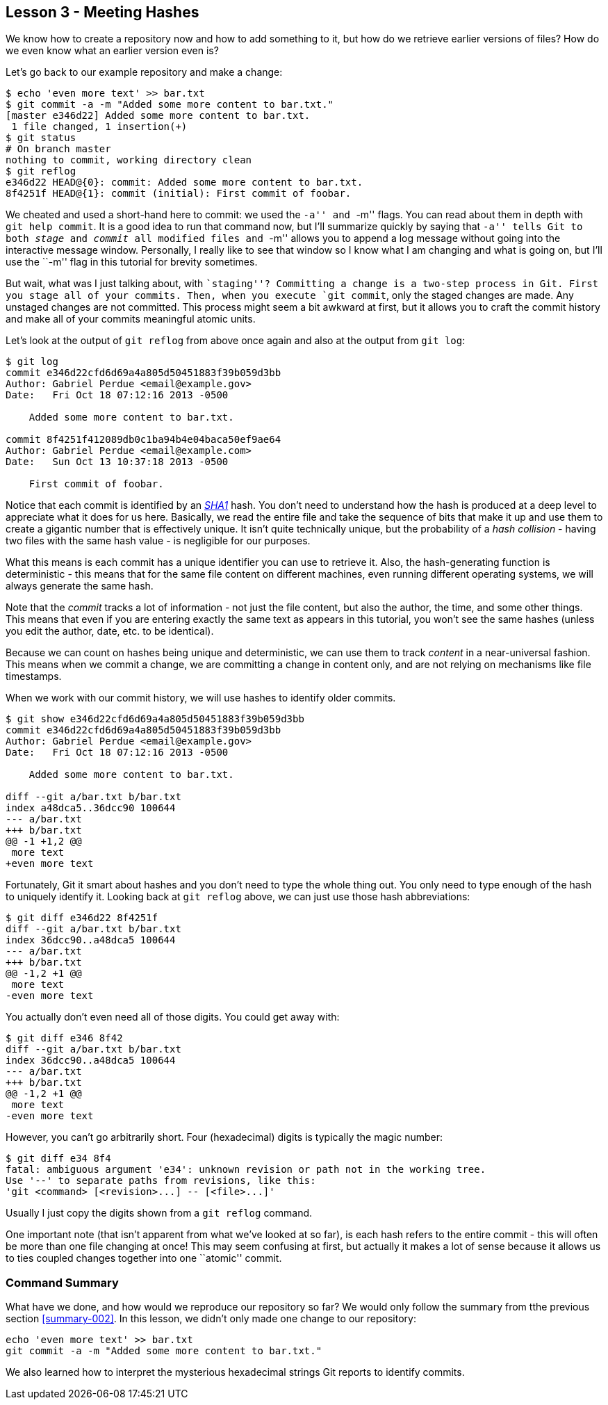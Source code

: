 
Lesson 3 - Meeting Hashes
-------------------------
[[lesson-003]]

We know how to create a repository now and how to add something to it, but how
do we retrieve earlier versions of files? How do we even know what an earlier 
version even is?

Let's go back to our example repository and make a change:

----------------
$ echo 'even more text' >> bar.txt
$ git commit -a -m "Added some more content to bar.txt."
[master e346d22] Added some more content to bar.txt.
 1 file changed, 1 insertion(+)
$ git status
# On branch master
nothing to commit, working directory clean
$ git reflog
e346d22 HEAD@{0}: commit: Added some more content to bar.txt.
8f4251f HEAD@{1}: commit (initial): First commit of foobar.
----------------

We cheated and used a short-hand here to commit: we used the ``-a'' and ``-m'' 
flags. You can read about them in depth with `git help commit`. It is a good idea
to run that command now, but I'll summarize quickly by saying that ``-a'' tells 
Git to both _stage_ and _commit_ all modified files and ``-m'' allows you to 
append a log message without going into the interactive message window. 
Personally, I really like to see that window so I know what I am changing and 
what is going on, but I'll use the ``-m'' flag in this tutorial for brevity 
sometimes.

But wait, what was I just talking about, with ``staging''? Committing a change
is a two-step process in Git. First you stage all of your commits. Then, when 
you execute `git commit`, only the staged changes are made. Any unstaged changes
are not committed. This process might seem a bit awkward at first, but it allows
you to craft the commit history and make all of your commits meaningful atomic
units.

Let's look at the output of `git reflog` from above once again and also at the 
output from `git log`:

----------------
$ git log
commit e346d22cfd6d69a4a805d50451883f39b059d3bb
Author: Gabriel Perdue <email@example.gov>
Date:   Fri Oct 18 07:12:16 2013 -0500

    Added some more content to bar.txt.

commit 8f4251f412089db0c1ba94b4e04baca50ef9ae64
Author: Gabriel Perdue <email@example.com>
Date:   Sun Oct 13 10:37:18 2013 -0500

    First commit of foobar.
----------------

Notice that each commit is identified by an 
http://en.wikipedia.org/wiki/SHA-1[_SHA1_] hash. You don't need to understand how
the hash is produced at a deep level to appreciate what it does for us here. 
Basically, we read the entire file and take the sequence of bits that make it up
and use them to create a gigantic number that is effectively unique. It isn't quite
technically unique, but the probability of a _hash collision_ - having two files
with the same hash value - is negligible for our purposes.

What this means is each commit has a unique identifier you can use to retrieve 
it. Also, the hash-generating function is deterministic - this means that for the
same file content on different machines, even running different operating systems,
we will always generate the same hash. 

Note that the _commit_ tracks a lot of information - not just the file content, 
but also the author, the time, and some other things. This means that even if you 
are entering exactly the same text as appears in this tutorial, you won't see the
same hashes (unless you edit the author, date, etc. to be identical).

Because we can count on hashes being unique and deterministic, we can use them 
to track _content_ in a near-universal fashion. This means when we commit a change,
we are committing a change in content only, and are not relying on mechanisms 
like file timestamps.

When we work with our commit history, we will use hashes to identify older commits.

----------------
$ git show e346d22cfd6d69a4a805d50451883f39b059d3bb
commit e346d22cfd6d69a4a805d50451883f39b059d3bb
Author: Gabriel Perdue <email@example.gov>
Date:   Fri Oct 18 07:12:16 2013 -0500

    Added some more content to bar.txt.

diff --git a/bar.txt b/bar.txt
index a48dca5..36dcc90 100644
--- a/bar.txt
+++ b/bar.txt
@@ -1 +1,2 @@
 more text
+even more text
----------------

Fortunately, Git it smart about hashes and you don't need to type the 
whole thing out. You only need to type enough of the hash to uniquely 
identify it. Looking back at `git reflog` above, we can just use those hash 
abbreviations:

----------------
$ git diff e346d22 8f4251f
diff --git a/bar.txt b/bar.txt
index 36dcc90..a48dca5 100644
--- a/bar.txt
+++ b/bar.txt
@@ -1,2 +1 @@
 more text
-even more text
----------------

You actually don't even need all of those digits. You could get away with:

----------------
$ git diff e346 8f42
diff --git a/bar.txt b/bar.txt
index 36dcc90..a48dca5 100644
--- a/bar.txt
+++ b/bar.txt
@@ -1,2 +1 @@
 more text
-even more text
----------------

However, you can't go arbitrarily short. Four (hexadecimal) digits is typically
the magic number:

----------------
$ git diff e34 8f4
fatal: ambiguous argument 'e34': unknown revision or path not in the working tree.
Use '--' to separate paths from revisions, like this:
'git <command> [<revision>...] -- [<file>...]'
----------------

Usually I just copy the digits shown from a `git reflog` command.

One important note (that isn't apparent from what we've looked at so far), is 
each hash refers to the entire commit - this will often be more than one file 
changing at once! This may seem confusing at first, but actually it makes a lot of
sense because it allows us to ties coupled changes together into one ``atomic'' 
commit.

// $ git rev-parse --verify HEAD
// e346d22cfd6d69a4a805d50451883f39b059d3bb
// $ git rev-parse --short HEAD
// e346d22
// $ git rev-list --max-count=1 HEAD
// e346d22cfd6d69a4a805d50451883f39b059d3bb
// $ git rev-list --max-count=2 HEAD
// e346d22cfd6d69a4a805d50451883f39b059d3bb
// 8f4251f412089db0c1ba94b4e04baca50ef9ae64

Command Summary
~~~~~~~~~~~~~~~
[[summary-003]]

What have we done, and how would we reproduce our repository so far?
We would only follow the summary from tthe previous section <<summary-002>>.
In this lesson, we didn't only made one change to our repository:

--------------
echo 'even more text' >> bar.txt
git commit -a -m "Added some more content to bar.txt."
--------------

We also learned how to interpret the mysterious hexadecimal strings Git reports to 
identify commits.
